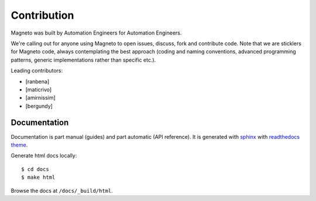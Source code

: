 .. _contribute.rst:

Contribution
============

Magneto was built by Automation Engineers for Automation Engineers.

We're calling out for anyone using Magneto to open issues, discuss, fork and contribute code.
Note that we are sticklers for Magneto code, always contemplating the best approach
(coding and naming conventions, advanced programming patterns, generic implementations rather than specific etc.).

Leading contributors:

* [ranbena]
* [maticrivo]
* [amirnissim]
* [bergundy]

Documentation
-------------

Documentation is part manual (guides) and part automatic (API reference).
It is generated with `sphinx <http://sphinx-doc.org/>`_
with `readthedocs theme <http://read-the-docs.readthedocs.org/en/latest/theme.html>`_.

Generate html docs locally::

    $ cd docs
    $ make html

Browse the docs at ``/docs/_build/html``.